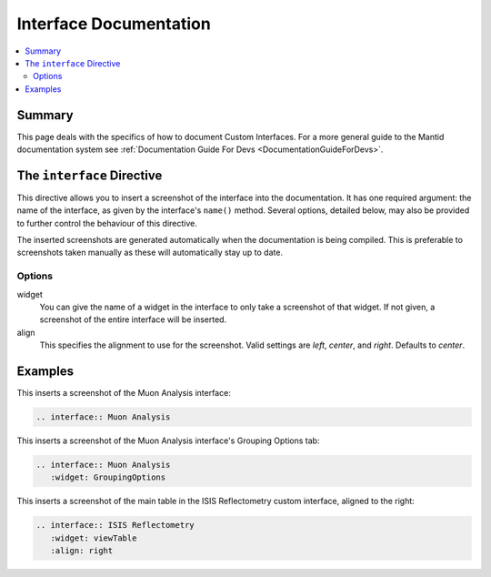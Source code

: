 .. _InterfaceDocumentation:

=======================
Interface Documentation
=======================

.. contents::
  :local:

Summary
=======

This page deals with the specifics of how to document Custom Interfaces. For a more general guide to the Mantid documentation system see :ref:`Documentation Guide For Devs <DocumentationGuideForDevs>`.

The ``interface`` Directive
===========================

This directive allows you to insert a screenshot of the interface into the documentation. It has one required argument: the name of the interface, as given by the interface's ``name()`` method. Several options, detailed below, may also be provided to further control the behaviour of this directive.

The inserted screenshots are generated automatically when the documentation is being compiled. This is preferable to screenshots taken manually as these will automatically stay up to date.

Options
-------

widget
   You can give the name of a widget in the interface to only take a screenshot of that widget. If not given, a screenshot of the entire interface will be inserted.

align
   This specifies the alignment to use for the screenshot. Valid settings are *left*, *center*, and *right*. Defaults to *center*.

Examples
========

This inserts a screenshot of the Muon Analysis interface:

.. code-block:: rest

   .. interface:: Muon Analysis

This inserts a screenshot of the Muon Analysis interface's Grouping Options tab:

.. code-block:: rest

   .. interface:: Muon Analysis
      :widget: GroupingOptions

This inserts a screenshot of the main table in the ISIS Reflectometry custom interface, aligned to the right:

.. code-block:: rest

   .. interface:: ISIS Reflectometry
      :widget: viewTable
      :align: right
